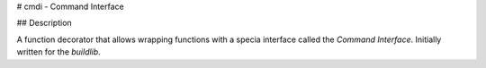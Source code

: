 
# cmdi - Command Interface

## Description

A function decorator that allows wrapping functions with a specia interface called the *Command Interface*. Initially written for the *buildlib*.





